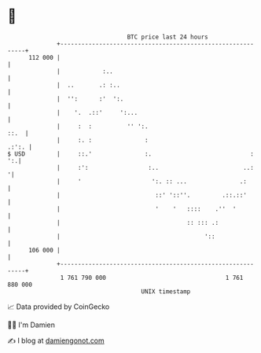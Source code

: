 * 👋

#+begin_example
                                     BTC price last 24 hours                    
                 +------------------------------------------------------------+ 
         112 000 |                                                            | 
                 |            :..                                             | 
                 |  ..       .: :..                                           | 
                 |  '':      :'  ':.                                          | 
                 |    '.  .::'     ':...                                      | 
                 |     :  :          '' ':.                              ::.  | 
                 |     :. :               :                             .:':. | 
   $ USD         |     ::.'               :.                            :  ':.| 
                 |     :':                 :..                        ..:    '| 
                 |     '                    ':. :: ...               .:       | 
                 |                           ::' '::''.         .::.::'       | 
                 |                           '    '   ::::    .''  '          | 
                 |                                    :: ::: .:               | 
                 |                                         '::                | 
         106 000 |                                                            | 
                 +------------------------------------------------------------+ 
                  1 761 790 000                                  1 761 880 000  
                                         UNIX timestamp                         
#+end_example
📈 Data provided by CoinGecko

🧑‍💻 I'm Damien

✍️ I blog at [[https://www.damiengonot.com][damiengonot.com]]
